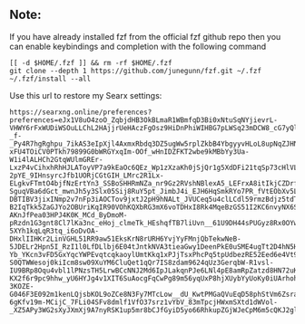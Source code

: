 ** Note:
If you have already installed fzf from the official fzf github repo then
you can enable keybindings and completion with the following command

#+begin_example
[[ -d $HOME/.fzf ]] && rm -rf $HOME/.fzf
git clone --depth 1 https://github.com/junegunn/fzf.git ~/.fzf
~/.fzf/install --all
#+end_example

Use this url to restore my Searx settings:

#+begin_example
https://searxng.online/preferences?preferences=eJx1V8uO4zoO_ZqbjdHB3OkBLmaR1WBmfqD3Bi0xNtuSqNYjievrL-VHWY6rFxWUDiWSOuLLChL2HAjjrUeHAczFgOsz9HiDnPhiWIHBG7pLWSq23mDCW8_cG7yQlY2tD_yabj9CxovFNLC-_f-_Py4R7hgRghpu_7ikAS3eIpXjl4AxmxRbdq3DZ5ugWw5rplZkbB4YbgyyvHLoL8upNqZJHNEQxotClzC0YKh3Vv6__Q9MxAvoBziFul3NLuivjGFqybWJkiiYLZG7k6MkSlVgYxZwOVW8UgsrkygyqNIiHjiNOMXbg-xFU4TOiCV0PTkh79899G0bWRGYxqIm-OOf_wHnIDZFKT2wbe9kMBbYy3Ua-W1i4lALHCh2GtqWUlmGREr-LxzP4vCihxhRhHJLAToyVP7a9kEaOc6QEz_Wp1zXzaKh0jSjQr1g5XdDFi21tqSp73cHlVLf0qPawB6dPFbESrkwGmPAe-2pYE_9IHnsyrcJfb1UORjCGtGIH_LMrc2R1Lx-ELgkvFTmtO4bjfNzErtYn3_SSBoSHHRmNZa_nr9Gz2RVshNBlexA5_LEFrxA8itIkjCZDrf781UZuevApHem74bUGOoNgdxIUMeDlSgNJd5IzRf_FPSeta6JG6ALUH7WyBpAjRgWj2eAbJ9ra-SguqVBa6dGct_mwnJh5y3Slx05Sij8RuY5pt_JimbJ4i_EJH6HqSmkRYo7PR_fVtEObXv5LvpcL3WkpsRwFxNew3Zh-DBTIBV3jixINmp2v7nFp3iAOCTov9jxtJ2pH9hNALt_JVUCeq5u4clLCdl59rmzBdjz5tdT4r3WOQPHWFugU9gu8CliI3qCtdLtKMQxd9mlvNKzbFCssSk_K3oPYKHwjJ_brBgh1UQ1sIFQux5LnvrSHir3E48TJ44Dj-B2IqTkk5ZaGJYo2OBUriKqIR90VOhKQXbRG3mX6voTDHxI8Rk4MqeBzGS51I2KC6nvyNX6Sd1UK5J2-AKnJfPea03HPJ4K0K_MCd_ByDmoM-pRzdn1G3gnt8Cl7lKa3nc_eHoj_clmeTk_HEshqfTB7liUvn__61U9DH44sPUGyz8Rx0OYw6PUmh3wiCHlDisO5xyRGWAsPeCJXSWaQE3Hd1LTOZpDluTCQxzjGI7PuUCnowt8ToRHX9Kx2piYk_SRuXK-5XYh1kqLqR3tq_i6oDvOA-DHxlIIHKr2LinVGHL51RR9aw51EksKrN8rURH6YvjYyFMnjQbTekwNeB-5JDELr2Hpn5I_RzI1l0LfDLlbj6E04tJntkNVA3tieaGwy1DeenPkE0uSME4ugTt2D4hN5Ht6QsBGU5CRqQxPi0VxhnJVZ2WdCnOLUEYy6PbF7mgpOx2GfpPN8-Yb_YKcn3vFD5GxYqcYWPEvqtcqkaoylUmtKkq1xPJjTsxPhcPq5tpUdbezRE52Eed6e4Vt9PwkKY77qVHGAIixbnOufxwiQ0ZuUL6U09mqpZcynPWu0nm7yUBmCNymANaT5MbbNAfyfGVmipgOFWeTSY-S0QTWWesoj0kiIcm8sw09XuYM6CluQet1qQr7IS8zdam9624qUz3GerqbW-R1vsl-IU9BRp8Oqu4vbl1lPNzsTH5LrwBCcNNJ2Md6IpJLakqnPJe6LNl4pE8amRpZatzd8HN72uKpE-KX2f6r9pc9hhw_yU6HYJg4v1XIT6SuAocgFqCwPg89m56yqUxP8hjXUybYyUoKy0iUArhohLJD4mt0-3KOZE-G046F3E092m1kenLQjsbKOL9oZCe8N3Fy7MTcLow__dU_KwtPMGaQVuEqD58phStVm6ZsranuJyPd45D1M3C-6gKfv19m-MCijC_7FLi04SFv8dmlf1VfO37srz1vYbV_83mTpcjHWxmSXtd1dWVol-_XZ5APy3WG2sXyJXmXj9A7nyRSK1up5mr8bCJfGyiD5yo66RhkupZGjWJeCpM6m5cQKJ2glW8s2WNLOF9kGJOcvf0Ni4UMmg==&save=1
#+end_example
